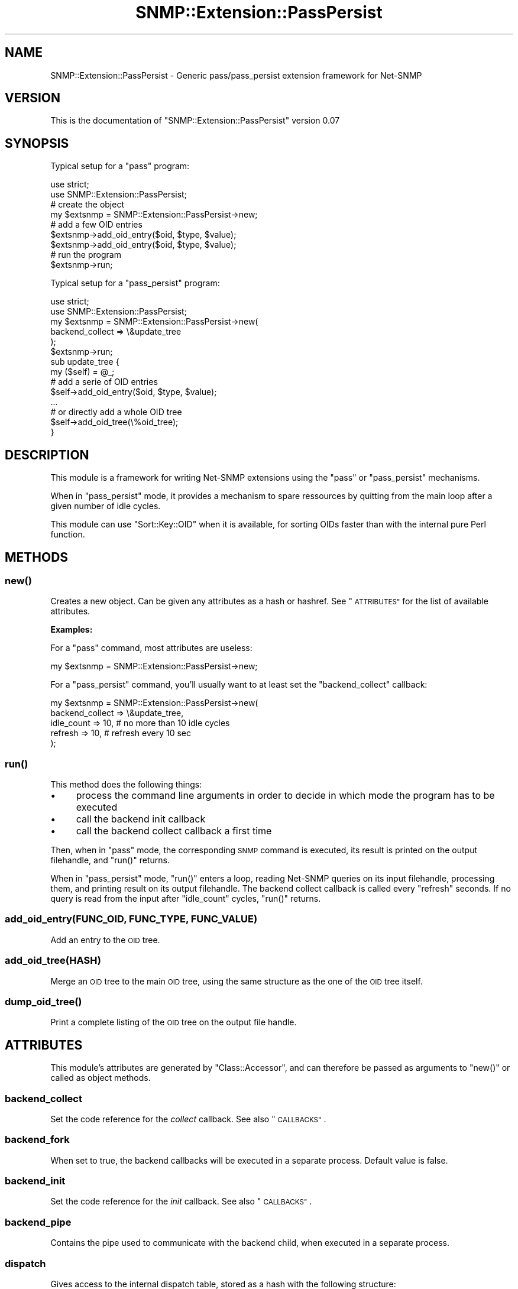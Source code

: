 .\" Automatically generated by Pod::Man 2.27 (Pod::Simple 3.28)
.\"
.\" Standard preamble:
.\" ========================================================================
.de Sp \" Vertical space (when we can't use .PP)
.if t .sp .5v
.if n .sp
..
.de Vb \" Begin verbatim text
.ft CW
.nf
.ne \\$1
..
.de Ve \" End verbatim text
.ft R
.fi
..
.\" Set up some character translations and predefined strings.  \*(-- will
.\" give an unbreakable dash, \*(PI will give pi, \*(L" will give a left
.\" double quote, and \*(R" will give a right double quote.  \*(C+ will
.\" give a nicer C++.  Capital omega is used to do unbreakable dashes and
.\" therefore won't be available.  \*(C` and \*(C' expand to `' in nroff,
.\" nothing in troff, for use with C<>.
.tr \(*W-
.ds C+ C\v'-.1v'\h'-1p'\s-2+\h'-1p'+\s0\v'.1v'\h'-1p'
.ie n \{\
.    ds -- \(*W-
.    ds PI pi
.    if (\n(.H=4u)&(1m=24u) .ds -- \(*W\h'-12u'\(*W\h'-12u'-\" diablo 10 pitch
.    if (\n(.H=4u)&(1m=20u) .ds -- \(*W\h'-12u'\(*W\h'-8u'-\"  diablo 12 pitch
.    ds L" ""
.    ds R" ""
.    ds C` ""
.    ds C' ""
'br\}
.el\{\
.    ds -- \|\(em\|
.    ds PI \(*p
.    ds L" ``
.    ds R" ''
.    ds C`
.    ds C'
'br\}
.\"
.\" Escape single quotes in literal strings from groff's Unicode transform.
.ie \n(.g .ds Aq \(aq
.el       .ds Aq '
.\"
.\" If the F register is turned on, we'll generate index entries on stderr for
.\" titles (.TH), headers (.SH), subsections (.SS), items (.Ip), and index
.\" entries marked with X<> in POD.  Of course, you'll have to process the
.\" output yourself in some meaningful fashion.
.\"
.\" Avoid warning from groff about undefined register 'F'.
.de IX
..
.nr rF 0
.if \n(.g .if rF .nr rF 1
.if (\n(rF:(\n(.g==0)) \{
.    if \nF \{
.        de IX
.        tm Index:\\$1\t\\n%\t"\\$2"
..
.        if !\nF==2 \{
.            nr % 0
.            nr F 2
.        \}
.    \}
.\}
.rr rF
.\"
.\" Accent mark definitions (@(#)ms.acc 1.5 88/02/08 SMI; from UCB 4.2).
.\" Fear.  Run.  Save yourself.  No user-serviceable parts.
.    \" fudge factors for nroff and troff
.if n \{\
.    ds #H 0
.    ds #V .8m
.    ds #F .3m
.    ds #[ \f1
.    ds #] \fP
.\}
.if t \{\
.    ds #H ((1u-(\\\\n(.fu%2u))*.13m)
.    ds #V .6m
.    ds #F 0
.    ds #[ \&
.    ds #] \&
.\}
.    \" simple accents for nroff and troff
.if n \{\
.    ds ' \&
.    ds ` \&
.    ds ^ \&
.    ds , \&
.    ds ~ ~
.    ds /
.\}
.if t \{\
.    ds ' \\k:\h'-(\\n(.wu*8/10-\*(#H)'\'\h"|\\n:u"
.    ds ` \\k:\h'-(\\n(.wu*8/10-\*(#H)'\`\h'|\\n:u'
.    ds ^ \\k:\h'-(\\n(.wu*10/11-\*(#H)'^\h'|\\n:u'
.    ds , \\k:\h'-(\\n(.wu*8/10)',\h'|\\n:u'
.    ds ~ \\k:\h'-(\\n(.wu-\*(#H-.1m)'~\h'|\\n:u'
.    ds / \\k:\h'-(\\n(.wu*8/10-\*(#H)'\z\(sl\h'|\\n:u'
.\}
.    \" troff and (daisy-wheel) nroff accents
.ds : \\k:\h'-(\\n(.wu*8/10-\*(#H+.1m+\*(#F)'\v'-\*(#V'\z.\h'.2m+\*(#F'.\h'|\\n:u'\v'\*(#V'
.ds 8 \h'\*(#H'\(*b\h'-\*(#H'
.ds o \\k:\h'-(\\n(.wu+\w'\(de'u-\*(#H)/2u'\v'-.3n'\*(#[\z\(de\v'.3n'\h'|\\n:u'\*(#]
.ds d- \h'\*(#H'\(pd\h'-\w'~'u'\v'-.25m'\f2\(hy\fP\v'.25m'\h'-\*(#H'
.ds D- D\\k:\h'-\w'D'u'\v'-.11m'\z\(hy\v'.11m'\h'|\\n:u'
.ds th \*(#[\v'.3m'\s+1I\s-1\v'-.3m'\h'-(\w'I'u*2/3)'\s-1o\s+1\*(#]
.ds Th \*(#[\s+2I\s-2\h'-\w'I'u*3/5'\v'-.3m'o\v'.3m'\*(#]
.ds ae a\h'-(\w'a'u*4/10)'e
.ds Ae A\h'-(\w'A'u*4/10)'E
.    \" corrections for vroff
.if v .ds ~ \\k:\h'-(\\n(.wu*9/10-\*(#H)'\s-2\u~\d\s+2\h'|\\n:u'
.if v .ds ^ \\k:\h'-(\\n(.wu*10/11-\*(#H)'\v'-.4m'^\v'.4m'\h'|\\n:u'
.    \" for low resolution devices (crt and lpr)
.if \n(.H>23 .if \n(.V>19 \
\{\
.    ds : e
.    ds 8 ss
.    ds o a
.    ds d- d\h'-1'\(ga
.    ds D- D\h'-1'\(hy
.    ds th \o'bp'
.    ds Th \o'LP'
.    ds ae ae
.    ds Ae AE
.\}
.rm #[ #] #H #V #F C
.\" ========================================================================
.\"
.IX Title "SNMP::Extension::PassPersist 3"
.TH SNMP::Extension::PassPersist 3 "2017-02-24" "perl v5.16.3" "User Contributed Perl Documentation"
.\" For nroff, turn off justification.  Always turn off hyphenation; it makes
.\" way too many mistakes in technical documents.
.if n .ad l
.nh
.SH "NAME"
SNMP::Extension::PassPersist \- Generic pass/pass_persist extension framework
for Net\-SNMP
.SH "VERSION"
.IX Header "VERSION"
This is the documentation of \f(CW\*(C`SNMP::Extension::PassPersist\*(C'\fR version 0.07
.SH "SYNOPSIS"
.IX Header "SYNOPSIS"
Typical setup for a \f(CW\*(C`pass\*(C'\fR program:
.PP
.Vb 2
\&    use strict;
\&    use SNMP::Extension::PassPersist;
\&
\&    # create the object
\&    my $extsnmp = SNMP::Extension::PassPersist\->new;
\&
\&    # add a few OID entries
\&    $extsnmp\->add_oid_entry($oid, $type, $value);
\&    $extsnmp\->add_oid_entry($oid, $type, $value);
\&
\&    # run the program
\&    $extsnmp\->run;
.Ve
.PP
Typical setup for a \f(CW\*(C`pass_persist\*(C'\fR program:
.PP
.Vb 2
\&    use strict;
\&    use SNMP::Extension::PassPersist;
\&
\&    my $extsnmp = SNMP::Extension::PassPersist\->new(
\&        backend_collect => \e&update_tree
\&    );
\&    $extsnmp\->run;
\&
\&
\&    sub update_tree {
\&        my ($self) = @_;
\&
\&        # add a serie of OID entries
\&        $self\->add_oid_entry($oid, $type, $value);
\&        ...
\&
\&        # or directly add a whole OID tree
\&        $self\->add_oid_tree(\e%oid_tree);
\&    }
.Ve
.SH "DESCRIPTION"
.IX Header "DESCRIPTION"
This module is a framework for writing Net-SNMP extensions using the
\&\f(CW\*(C`pass\*(C'\fR or \f(CW\*(C`pass_persist\*(C'\fR mechanisms.
.PP
When in \f(CW\*(C`pass_persist\*(C'\fR mode, it provides a mechanism to spare
ressources by quitting from the main loop after a given number of
idle cycles.
.PP
This module can use \f(CW\*(C`Sort::Key::OID\*(C'\fR when it is available, for sorting
OIDs faster than with the internal pure Perl function.
.SH "METHODS"
.IX Header "METHODS"
.SS "\fInew()\fP"
.IX Subsection "new()"
Creates a new object. Can be given any attributes as a hash or hashref.
See \*(L"\s-1ATTRIBUTES\*(R"\s0 for the list of available attributes.
.PP
\&\fBExamples:\fR
.PP
For a \f(CW\*(C`pass\*(C'\fR command, most attributes are useless:
.PP
.Vb 1
\&    my $extsnmp = SNMP::Extension::PassPersist\->new;
.Ve
.PP
For a \f(CW\*(C`pass_persist\*(C'\fR command, you'll usually want to at least set the
\&\f(CW\*(C`backend_collect\*(C'\fR callback:
.PP
.Vb 5
\&    my $extsnmp = SNMP::Extension::PassPersist\->new(
\&        backend_collect => \e&update_tree,
\&        idle_count      => 10,      # no more than 10 idle cycles
\&        refresh         => 10,      # refresh every 10 sec
\&    );
.Ve
.SS "\fIrun()\fP"
.IX Subsection "run()"
This method does the following things:
.IP "\(bu" 4
process the command line arguments in order to decide in which mode
the program has to be executed
.IP "\(bu" 4
call the backend init callback
.IP "\(bu" 4
call the backend collect callback a first time
.PP
Then, when in \f(CW\*(C`pass\*(C'\fR mode, the corresponding \s-1SNMP\s0 command is executed,
its result is printed on the output filehandle, and \f(CW\*(C`run()\*(C'\fR returns.
.PP
When in \f(CW\*(C`pass_persist\*(C'\fR mode, \f(CW\*(C`run()\*(C'\fR enters a loop, reading Net-SNMP
queries on its input filehandle, processing them, and printing result
on its output filehandle. The backend collect callback is called every
\&\f(CW\*(C`refresh\*(C'\fR seconds. If no query is read from the input after \f(CW\*(C`idle_count\*(C'\fR
cycles, \f(CW\*(C`run()\*(C'\fR returns.
.SS "add_oid_entry(\s-1FUNC_OID, FUNC_TYPE, FUNC_VALUE\s0)"
.IX Subsection "add_oid_entry(FUNC_OID, FUNC_TYPE, FUNC_VALUE)"
Add an entry to the \s-1OID\s0 tree.
.SS "add_oid_tree(\s-1HASH\s0)"
.IX Subsection "add_oid_tree(HASH)"
Merge an \s-1OID\s0 tree to the main \s-1OID\s0 tree, using the same structure as
the one of the \s-1OID\s0 tree itself.
.SS "\fIdump_oid_tree()\fP"
.IX Subsection "dump_oid_tree()"
Print a complete listing of the \s-1OID\s0 tree on the output file handle.
.SH "ATTRIBUTES"
.IX Header "ATTRIBUTES"
This module's attributes are generated by \f(CW\*(C`Class::Accessor\*(C'\fR, and can
therefore be passed as arguments to \f(CW\*(C`new()\*(C'\fR or called as object methods.
.SS "backend_collect"
.IX Subsection "backend_collect"
Set the code reference for the \fIcollect\fR callback. See also \*(L"\s-1CALLBACKS\*(R"\s0.
.SS "backend_fork"
.IX Subsection "backend_fork"
When set to true, the backend callbacks will be executed in a separate
process. Default value is false.
.SS "backend_init"
.IX Subsection "backend_init"
Set the code reference for the \fIinit\fR callback. See also \*(L"\s-1CALLBACKS\*(R"\s0.
.SS "backend_pipe"
.IX Subsection "backend_pipe"
Contains the pipe used to communicate with the backend child, when executed
in a separate process.
.SS "dispatch"
.IX Subsection "dispatch"
Gives access to the internal dispatch table, stored as a hash with the
following structure:
.PP
.Vb 4
\&    dispatch => {
\&        SNMP_CMD  =>  { nargs => NUMBER_ARGS,  code => CODEREF },
\&        ...
\&    }
.Ve
.PP
where the \s-1SNMP\s0 command is always in lowercase, \f(CW\*(C`nargs\*(C'\fR gives the number
of arguments expected by the command and \f(CW\*(C`code\*(C'\fR the callback reference.
.PP
You should not modify this table unless you really know what you're doing.
.SS "heap"
.IX Subsection "heap"
Give access to the heap.
.SS "idle_count"
.IX Subsection "idle_count"
Get/set the number of idle cycles before ending the run loop.
.SS "input"
.IX Subsection "input"
Get/set the input filehandle.
.SS "oid_tree"
.IX Subsection "oid_tree"
Gives access to the internal \s-1OID\s0 tree, stored as a hash with the
following structure:
.PP
.Vb 4
\&    oid_tree => {
\&        FUNC_OID  =>  [ FUNC_TYPE, FUNC_VALUE ],
\&        ...
\&    }
.Ve
.PP
where \f(CW\*(C`FUNC_OID\*(C'\fR is the absolute \s-1OID\s0 of the \s-1SNMP\s0 function, \f(CW\*(C`FUNC_TYPE\*(C'\fR
the function type (\f(CW"integer"\fR, \f(CW"counter"\fR, \f(CW"gauge"\fR, etc), and
\&\f(CW\*(C`FUNC_VALUE\*(C'\fR the function value.
.PP
You should not directly modify this hash but instead use the appropriate
methods for adding \s-1OID\s0 entries.
.SS "output"
.IX Subsection "output"
Get/set the output filehandle.
.SS "refresh"
.IX Subsection "refresh"
Get/set the refresh delay before calling the backend collect callback
to update the \s-1OID\s0 tree.
.SH "CALLBACKS"
.IX Header "CALLBACKS"
The callbacks are invoked with the corresponding object as first argument,
as for a normal method. A heap is available for storing user-defined data.
.PP
In the specific case of a programm running in \f(CW\*(C`pass_persist\*(C'\fR mode with
a forked backend, the callbacks are only executed in the child process
(the forked backend).
.PP
The currently implemented callbacks are:
.IP "\(bu" 4
init
.Sp
This callback is called once, before the first \fIcollect\fR invocation
and before the main loop. It can be accessed and modified through the
\&\f(CW\*(C`backend_init\*(C'\fR attribute.
.IP "\(bu" 4
collect
.Sp
This callback is called every \f(CW\*(C`refresh\*(C'\fR seconds so the user can update
the \s-1OID\s0 tree using the \f(CW\*(C`add_oid_entry()\*(C'\fR and \f(CW\*(C`add_oid_tree()\*(C'\fR methods.
.SS "Examples"
.IX Subsection "Examples"
For simple needs, only the \fIcollect\fR callback needs to be defined:
.PP
.Vb 3
\&    my $extsnmp = SNMP::Extension::PassPersist\->new(
\&        backend_collect => \e&update_tree,
\&    );
\&
\&    sub update_tree {
\&        my ($self) = @_;
\&
\&        # fetch the number of running processes
\&        my $nb_proc = @{ Proc::ProcessTable\->new\->table };
\&
\&        $self\->add_oid_entry(".1.3.6.1.4.1.32272.10", gauge", $nb_proc);
\&    }
.Ve
.PP
A more advanced example is when there is a need to connect to a database,
in which case both the \fIinit\fR and \fIcollect\fR callback need to be defined:
.PP
.Vb 4
\&    my $extsnmp = SNMP::Extension::PassPersist\->new(
\&        backend_init    => \e&connect_db,
\&        backend_collect => \e&update_tree,
\&    );
\&
\&    sub connect_db {
\&        my ($self) = @_;
\&        my $heap = $self\->heap;
\&
\&        # connect to a database
\&        my $dbh = DBI\->connect($dsn, $user, $password);
\&        $heap\->{dbh} = $dbh;
\&    }
\&
\&    sub update_tree {
\&        my ($self) = @_;
\&        my $heap = $self\->heap;
\&
\&        # fetch the number of records from a given table
\&        my $dbh = $heap\->{dbh};
\&        my $sth = $dbh\->prepare_cached("SELECT count(*) FROM whatever");
\&        $sth\->execute;
\&        my ($count) = $sth\->fetchrow_array;
\&
\&        $self\->add_oid_entry(".1.3.6.1.4.1.32272.20", "gauge", $count);
\&    }
.Ve
.SH "SEE ALSO"
.IX Header "SEE ALSO"
SNMP::Persist is another pass_persist backend for writing Net-SNMP 
extensions, but relies on threads.
.PP
The documentation of Net-SNMP, especially the part on how to configure
a \f(CW\*(C`pass\*(C'\fR or \f(CW\*(C`pass_persist\*(C'\fR extension:
.IP "\(bu" 4
main site: <http://www.net\-snmp.org/>
.IP "\(bu" 4
configuring a pass or pass_persist extension:
<http://www.net\-snmp.org/docs/man/snmpd.conf.html#lbBB>
.SH "BUGS"
.IX Header "BUGS"
Please report any bugs or feature requests to 
\&\f(CW\*(C`bug\-snmp\-extension\-passpersist at rt.cpan.org\*(C'\fR, 
or through the web interface at 
<http://rt.cpan.org/Public/Dist/Display.html?Name=SNMP\-Extension\-PassPersist>.
I will be notified, and then you'll automatically be notified of 
progress on your bug as I make changes.
.SH "SUPPORT"
.IX Header "SUPPORT"
You can find documentation for this module with the perldoc command.
.PP
.Vb 1
\&    perldoc SNMP::Extension::PassPersist
.Ve
.PP
You can also look for information at:
.IP "\(bu" 4
Search \s-1CPAN\s0
.Sp
<http://search.cpan.org/dist/SNMP\-Extension\-PassPersist>
.IP "\(bu" 4
Meta \s-1CPAN\s0
.Sp
<https://metacpan.org/release/SNMP\-Extension\-PassPersist>
.IP "\(bu" 4
\&\s-1RT: CPAN\s0's request tracker
.Sp
<http://rt.cpan.org/Public/Dist/Display.html?Name=SNMP\-Extension\-PassPersist>
.IP "\(bu" 4
AnnoCPAN: Annotated \s-1CPAN\s0 documentation
.Sp
<http://annocpan.org/dist/SNMP\-Extension\-PassPersist>
.IP "\(bu" 4
\&\s-1CPAN\s0 Ratings
.Sp
<http://cpanratings.perl.org/d/SNMP\-Extension\-PassPersist>
.SH "AUTHOR"
.IX Header "AUTHOR"
Se\*'bastien Aperghis-Tramoni, \f(CW\*(C`<sebastien at aperghis.net>\*(C'\fR
.SH "COPYRIGHT & LICENSE"
.IX Header "COPYRIGHT & LICENSE"
Copyright 2008\-2011 Se\*'bastien Aperghis-Tramoni, all rights reserved.
.PP
This program is free software; you can redistribute it and/or modify it
under the same terms as Perl itself.
